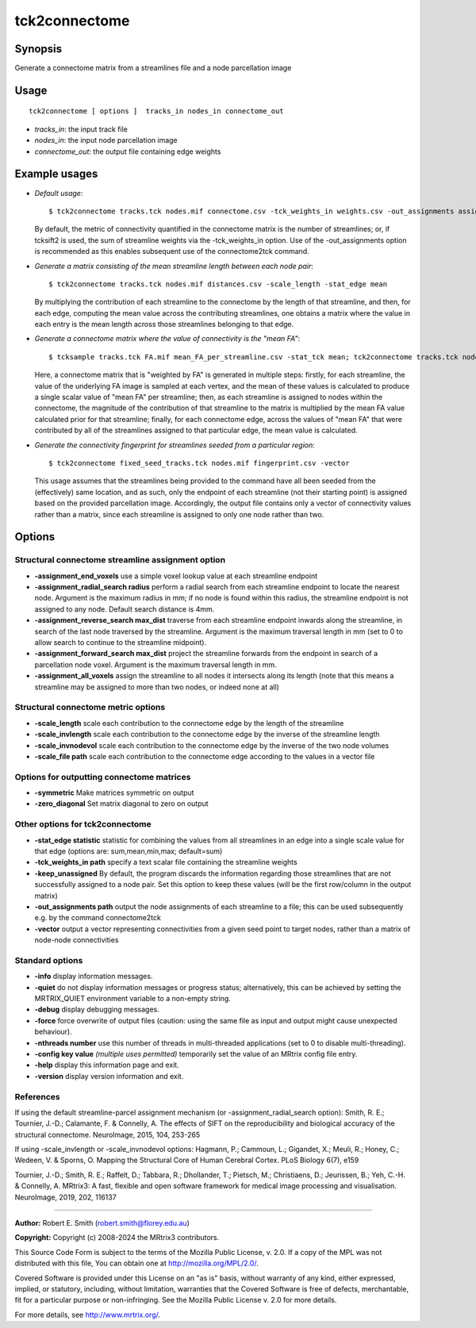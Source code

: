 .. _tck2connectome:

tck2connectome
===================

Synopsis
--------

Generate a connectome matrix from a streamlines file and a node parcellation image

Usage
--------

::

    tck2connectome [ options ]  tracks_in nodes_in connectome_out

-  *tracks_in*: the input track file
-  *nodes_in*: the input node parcellation image
-  *connectome_out*: the output file containing edge weights

Example usages
--------------

-   *Default usage*::

        $ tck2connectome tracks.tck nodes.mif connectome.csv -tck_weights_in weights.csv -out_assignments assignments.txt

    By default, the metric of connectivity quantified in the connectome matrix is the number of streamlines; or, if tcksift2 is used, the sum of streamline weights via the -tck_weights_in option. Use of the -out_assignments option is recommended as this enables subsequent use of the connectome2tck command.

-   *Generate a matrix consisting of the mean streamline length between each node pair*::

        $ tck2connectome tracks.tck nodes.mif distances.csv -scale_length -stat_edge mean

    By multiplying the contribution of each streamline to the connectome by the length of that streamline, and then, for each edge, computing the mean value across the contributing streamlines, one obtains a matrix where the value in each entry is the mean length across those streamlines belonging to that edge.

-   *Generate a connectome matrix where the value of connectivity is the "mean FA"*::

        $ tcksample tracks.tck FA.mif mean_FA_per_streamline.csv -stat_tck mean; tck2connectome tracks.tck nodes.mif mean_FA_connectome.csv -scale_file mean_FA_per_streamline.csv -stat_edge mean

    Here, a connectome matrix that is "weighted by FA" is generated in multiple steps: firstly, for each streamline, the value of the underlying FA image is sampled at each vertex, and the mean of these values is calculated to produce a single scalar value of "mean FA" per streamline; then, as each streamline is assigned to nodes within the connectome, the magnitude of the contribution of that streamline to the matrix is multiplied by the mean FA value calculated prior for that streamline; finally, for each connectome edge, across the values of "mean FA" that were contributed by all of the streamlines assigned to that particular edge, the mean value is calculated.

-   *Generate the connectivity fingerprint for streamlines seeded from a particular region*::

        $ tck2connectome fixed_seed_tracks.tck nodes.mif fingerprint.csv -vector

    This usage assumes that the streamlines being provided to the command have all been seeded from the (effectively) same location, and as such, only the endpoint of each streamline (not their starting point) is assigned based on the provided parcellation image. Accordingly, the output file contains only a vector of connectivity values rather than a matrix, since each streamline is assigned to only one node rather than two.

Options
-------

Structural connectome streamline assignment option
^^^^^^^^^^^^^^^^^^^^^^^^^^^^^^^^^^^^^^^^^^^^^^^^^^

-  **-assignment_end_voxels** use a simple voxel lookup value at each streamline endpoint

-  **-assignment_radial_search radius** perform a radial search from each streamline endpoint to locate the nearest node. Argument is the maximum radius in mm; if no node is found within this radius, the streamline endpoint is not assigned to any node. Default search distance is 4mm.

-  **-assignment_reverse_search max_dist** traverse from each streamline endpoint inwards along the streamline, in search of the last node traversed by the streamline. Argument is the maximum traversal length in mm (set to 0 to allow search to continue to the streamline midpoint).

-  **-assignment_forward_search max_dist** project the streamline forwards from the endpoint in search of a parcellation node voxel. Argument is the maximum traversal length in mm.

-  **-assignment_all_voxels** assign the streamline to all nodes it intersects along its length (note that this means a streamline may be assigned to more than two nodes, or indeed none at all)

Structural connectome metric options
^^^^^^^^^^^^^^^^^^^^^^^^^^^^^^^^^^^^

-  **-scale_length** scale each contribution to the connectome edge by the length of the streamline

-  **-scale_invlength** scale each contribution to the connectome edge by the inverse of the streamline length

-  **-scale_invnodevol** scale each contribution to the connectome edge by the inverse of the two node volumes

-  **-scale_file path** scale each contribution to the connectome edge according to the values in a vector file

Options for outputting connectome matrices
^^^^^^^^^^^^^^^^^^^^^^^^^^^^^^^^^^^^^^^^^^

-  **-symmetric** Make matrices symmetric on output

-  **-zero_diagonal** Set matrix diagonal to zero on output

Other options for tck2connectome
^^^^^^^^^^^^^^^^^^^^^^^^^^^^^^^^

-  **-stat_edge statistic** statistic for combining the values from all streamlines in an edge into a single scale value for that edge (options are: sum,mean,min,max; default=sum)

-  **-tck_weights_in path** specify a text scalar file containing the streamline weights

-  **-keep_unassigned** By default, the program discards the information regarding those streamlines that are not successfully assigned to a node pair. Set this option to keep these values (will be the first row/column in the output matrix)

-  **-out_assignments path** output the node assignments of each streamline to a file; this can be used subsequently e.g. by the command connectome2tck

-  **-vector** output a vector representing connectivities from a given seed point to target nodes, rather than a matrix of node-node connectivities

Standard options
^^^^^^^^^^^^^^^^

-  **-info** display information messages.

-  **-quiet** do not display information messages or progress status; alternatively, this can be achieved by setting the MRTRIX_QUIET environment variable to a non-empty string.

-  **-debug** display debugging messages.

-  **-force** force overwrite of output files (caution: using the same file as input and output might cause unexpected behaviour).

-  **-nthreads number** use this number of threads in multi-threaded applications (set to 0 to disable multi-threading).

-  **-config key value** *(multiple uses permitted)* temporarily set the value of an MRtrix config file entry.

-  **-help** display this information page and exit.

-  **-version** display version information and exit.

References
^^^^^^^^^^

If using the default streamline-parcel assignment mechanism (or -assignment_radial_search option): Smith, R. E.; Tournier, J.-D.; Calamante, F. & Connelly, A. The effects of SIFT on the reproducibility and biological accuracy of the structural connectome. NeuroImage, 2015, 104, 253-265

If using -scale_invlength or -scale_invnodevol options: Hagmann, P.; Cammoun, L.; Gigandet, X.; Meuli, R.; Honey, C.; Wedeen, V. & Sporns, O. Mapping the Structural Core of Human Cerebral Cortex. PLoS Biology 6(7), e159

Tournier, J.-D.; Smith, R. E.; Raffelt, D.; Tabbara, R.; Dhollander, T.; Pietsch, M.; Christiaens, D.; Jeurissen, B.; Yeh, C.-H. & Connelly, A. MRtrix3: A fast, flexible and open software framework for medical image processing and visualisation. NeuroImage, 2019, 202, 116137

--------------



**Author:** Robert E. Smith (robert.smith@florey.edu.au)

**Copyright:** Copyright (c) 2008-2024 the MRtrix3 contributors.

This Source Code Form is subject to the terms of the Mozilla Public
License, v. 2.0. If a copy of the MPL was not distributed with this
file, You can obtain one at http://mozilla.org/MPL/2.0/.

Covered Software is provided under this License on an "as is"
basis, without warranty of any kind, either expressed, implied, or
statutory, including, without limitation, warranties that the
Covered Software is free of defects, merchantable, fit for a
particular purpose or non-infringing.
See the Mozilla Public License v. 2.0 for more details.

For more details, see http://www.mrtrix.org/.


